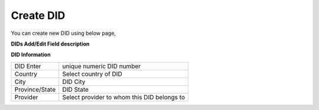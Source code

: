 ================
Create DID
================

You can create new DID using below page,

.. image:: /Images/did_create.jpg


**DIDs Add/Edit Field description**


**DID Information**

==============  =============================================
DID Enter       unique numeric DID number

Country         Select country of DID

City            DID City

Province/State  DID State

Provider        Select provider to whom this DID belongs to
==============  =============================================  	





















